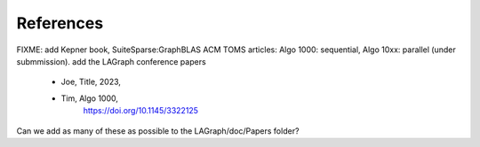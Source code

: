 References
==========

FIXME: add Kepner book, SuiteSparse:GraphBLAS ACM TOMS articles:
Algo 1000: sequential, Algo 10xx: parallel (under submmission).
add the LAGraph conference papers

    * Joe, Title, 2023,

    * Tim, Algo 1000,
            `<https://doi.org/10.1145/3322125>`_

Can we add as many of these as possible to the LAGraph/doc/Papers
folder?

